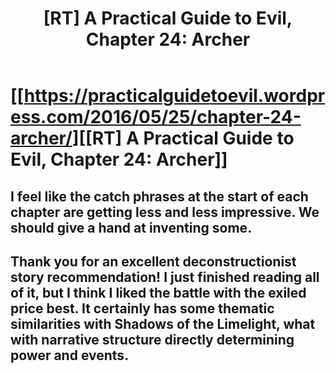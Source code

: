 #+TITLE: [RT] A Practical Guide to Evil, Chapter 24: Archer

* [[https://practicalguidetoevil.wordpress.com/2016/05/25/chapter-24-archer/][[RT] A Practical Guide to Evil, Chapter 24: Archer]]
:PROPERTIES:
:Author: JanusTheDoorman
:Score: 21
:DateUnix: 1464230498.0
:DateShort: 2016-May-26
:END:

** I feel like the catch phrases at the start of each chapter are getting less and less impressive. We should give a hand at inventing some.
:PROPERTIES:
:Author: hoja_nasredin
:Score: 3
:DateUnix: 1464256586.0
:DateShort: 2016-May-26
:END:


** Thank you for an excellent deconstructionist story recommendation! I just finished reading all of it, but I think I liked the battle with the exiled price best. It certainly has some thematic similarities with Shadows of the Limelight, what with narrative structure directly determining power and events.
:PROPERTIES:
:Author: SirReality
:Score: 1
:DateUnix: 1464470807.0
:DateShort: 2016-May-29
:END:
